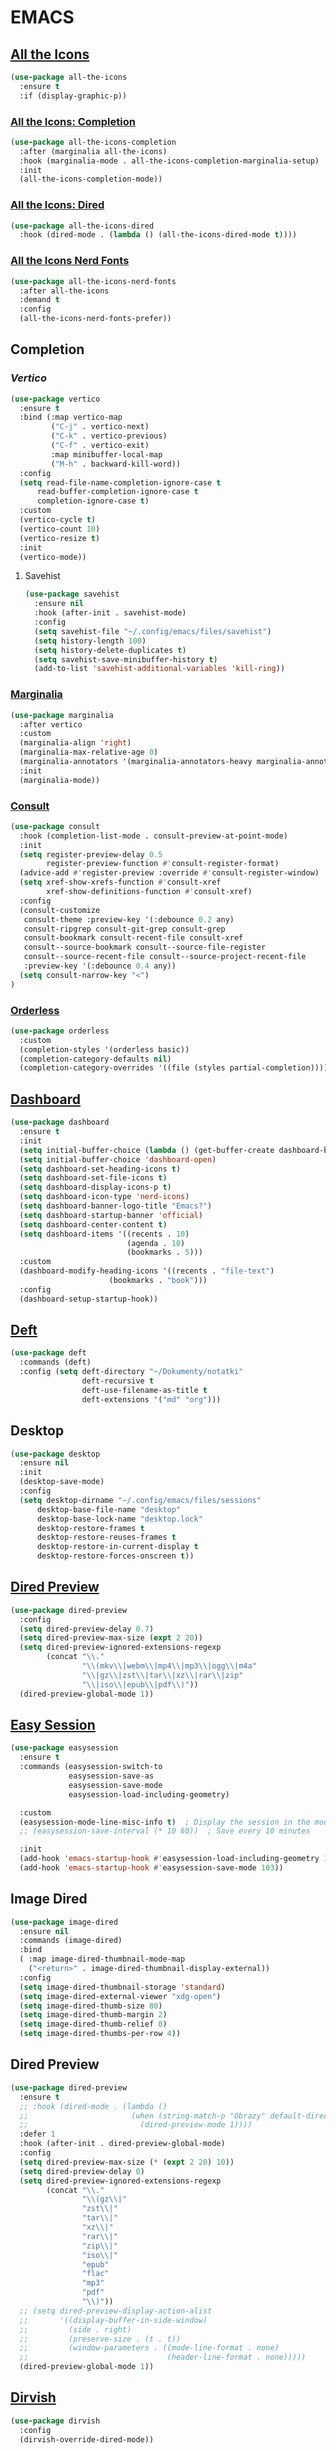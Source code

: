 #+STARTUP: show2levels

* EMACS
** [[https://github.com/domtronn/all-the-icons.el][All the Icons]]
#+begin_src emacs-lisp
(use-package all-the-icons
  :ensure t
  :if (display-graphic-p))
#+end_src

*** [[https://github.com/iyefrat/all-the-icons-completion][All the Icons: Completion]]
#+begin_src emacs-lisp
(use-package all-the-icons-completion
  :after (marginalia all-the-icons)
  :hook (marginalia-mode . all-the-icons-completion-marginalia-setup)
  :init
  (all-the-icons-completion-mode))
#+end_src

*** [[https://github.com/jtbm37/all-the-icons-dired][All the Icons: Dired]]
#+begin_src emacs-lisp
(use-package all-the-icons-dired
  :hook (dired-mode . (lambda () (all-the-icons-dired-mode t))))
#+end_src

*** [[https://github.com/mohkale/all-the-icons-nerd-fonts][All the Icons Nerd Fonts]]
#+begin_src emacs-lisp
(use-package all-the-icons-nerd-fonts
  :after all-the-icons
  :demand t
  :config
  (all-the-icons-nerd-fonts-prefer))
#+end_src
                                                                                       
** Completion
*** [[https//github.com/minad/vertico][Vertico]]
#+begin_src emacs-lisp
(use-package vertico
  :ensure t
  :bind (:map vertico-map
         ("C-j" . vertico-next)
         ("C-k" . vertico-previous)
         ("C-f" . vertico-exit)
         :map minibuffer-local-map
         ("M-h" . backward-kill-word))
  :config
  (setq read-file-name-completion-ignore-case t
      read-buffer-completion-ignore-case t
      completion-ignore-case t)
  :custom
  (vertico-cycle t)
  (vertico-count 10)
  (vertico-resize t)
  :init
  (vertico-mode))
#+end_src

**** Savehist
#+begin_src emacs-lisp
(use-package savehist
  :ensure nil
  :hook (after-init . savehist-mode)
  :config
  (setq savehist-file "~/.config/emacs/files/savehist")
  (setq history-length 100)
  (setq history-delete-duplicates t)
  (setq savehist-save-minibuffer-history t)
  (add-to-list 'savehist-additional-variables 'kill-ring))
#+end_src

*** [[https://github.com/minad/marginalia][Marginalia]]
#+begin_src emacs-lisp
(use-package marginalia
  :after vertico
  :custom
  (marginalia-align 'right)
  (marginalia-max-relative-age 0)
  (marginalia-annotators '(marginalia-annotators-heavy marginalia-annotators-light nil))
  :init
  (marginalia-mode))
#+end_src

*** [[https://github.com/minad/consult][Consult]]
#+begin_src emacs-lisp
(use-package consult
  :hook (completion-list-mode . consult-preview-at-point-mode)
  :init
  (setq register-preview-delay 0.5
        register-preview-function #'consult-register-format)
  (advice-add #'register-preview :override #'consult-register-window)
  (setq xref-show-xrefs-function #'consult-xref
        xref-show-definitions-function #'consult-xref)
  :config
  (consult-customize
   consult-theme :preview-key '(:debounce 0.2 any)
   consult-ripgrep consult-git-grep consult-grep
   consult-bookmark consult-recent-file consult-xref
   consult--source-bookmark consult--source-file-register
   consult--source-recent-file consult--source-project-recent-file
   :preview-key '(:debounce 0.4 any))
  (setq consult-narrow-key "<")
)
#+end_src

*** [[https://github.com/oantolin/orderless][Orderless]]
#+begin_src emacs-lisp
(use-package orderless
  :custom
  (completion-styles '(orderless basic))
  (completion-category-defaults nil)
  (completion-category-overrides '((file (styles partial-completion)))))
#+end_src

** [[https://github.com/emacs-dashboard/emacs-dashboard][Dashboard]] 
#+begin_src emacs-lisp
(use-package dashboard
  :ensure t 
  :init
  (setq initial-buffer-choice (lambda () (get-buffer-create dashboard-buffer-name)))
  (setq initial-buffer-choice 'dashboard-open)
  (setq dashboard-set-heading-icons t)
  (setq dashboard-set-file-icons t)
  (setq dashboard-display-icons-p t)
  (setq dashboard-icon-type 'nerd-icons)
  (setq dashboard-banner-logo-title "Emacs?")
  (setq dashboard-startup-banner 'official)
  (setq dashboard-center-content t)
  (setq dashboard-items '((recents . 10)
                          (agenda . 10)
                          (bookmarks . 5)))
  :custom 
  (dashboard-modify-heading-icons '((recents . "file-text")
				      (bookmarks . "book")))
  :config
  (dashboard-setup-startup-hook))
#+end_src

** [[https://github.com/jrblevin/deft][Deft]]
#+begin_src emacs-lisp
(use-package deft
  :commands (deft)
  :config (setq deft-directory "~/Dokumenty/notatki"
                deft-recursive t
                deft-use-filename-as-title t
                deft-extensions '("md" "org")))
#+end_src

** Desktop
#+begin_src emacs-lisp
(use-package desktop
  :ensure nil
  :init
  (desktop-save-mode)
  :config
  (setq desktop-dirname "~/.config/emacs/files/sessions"
      desktop-base-file-name "desktop"
      desktop-base-lock-name "desktop.lock"
      desktop-restore-frames t
      desktop-restore-reuses-frames t
      desktop-restore-in-current-display t
      desktop-restore-forces-onscreen t))
#+end_src

** [[https://github.com/protesilaos/dired-preview][Dired Preview]]
#+begin_src emacs-lisp
(use-package dired-preview
  :config
  (setq dired-preview-delay 0.7)
  (setq dired-preview-max-size (expt 2 20))
  (setq dired-preview-ignored-extensions-regexp
        (concat "\\."
                "\\(mkv\\|webm\\|mp4\\|mp3\\|ogg\\|m4a"
                "\\|gz\\|zst\\|tar\\|xz\\|rar\\|zip"
                "\\|iso\\|epub\\|pdf\\)"))
  (dired-preview-global-mode 1))
#+end_src
                                                                                       
** [[https://github.com/jamescherti/easysession.el][Easy Session]] 
#+begin_src emacs-lisp
(use-package easysession
  :ensure t
  :commands (easysession-switch-to
             easysession-save-as
             easysession-save-mode
             easysession-load-including-geometry)

  :custom
  (easysession-mode-line-misc-info t)  ; Display the session in the modeline
  ;; (easysession-save-interval (* 10 60))  ; Save every 10 minutes

  :init
  (add-hook 'emacs-startup-hook #'easysession-load-including-geometry 102)
  (add-hook 'emacs-startup-hook #'easysession-save-mode 103))
#+end_src

** Image Dired
#+begin_src emacs-lisp
(use-package image-dired
  :ensure nil
  :commands (image-dired)
  :bind
  ( :map image-dired-thumbnail-mode-map
    ("<return>" . image-dired-thumbnail-display-external))
  :config
  (setq image-dired-thumbnail-storage 'standard)
  (setq image-dired-external-viewer "xdg-open")
  (setq image-dired-thumb-size 80)
  (setq image-dired-thumb-margin 2)
  (setq image-dired-thumb-relief 0)
  (setq image-dired-thumbs-per-row 4))
#+end_src

** Dired Preview
#+begin_src emacs-lisp
(use-package dired-preview
  :ensure t
  ;; :hook (dired-mode . (lambda ()
  ;;                       (when (string-match-p "Obrazy" default-directory)
  ;;                         (dired-preview-mode 1))))
  :defer 1
  :hook (after-init . dired-preview-global-mode)
  :config
  (setq dired-preview-max-size (* (expt 2 20) 10))
  (setq dired-preview-delay 0)
  (setq dired-preview-ignored-extensions-regexp
        (concat "\\."
                "\\(gz\\|"
                "zst\\|"
                "tar\\|"
                "xz\\|"
                "rar\\|"
                "zip\\|"
                "iso\\|"
                "epub"
                "flac"
                "mp3"
                "pdf"
                "\\)"))
  ;; (setq dired-preview-display-action-alist
  ;;       '((display-buffer-in-side-window)
  ;;         (side . right)
  ;;         (preserve-size . (t . t))
  ;;         (window-parameters . ((mode-line-format . none)
  ;;                               (header-line-format . none)))))
  (dired-preview-global-mode 1))
#+end_src

** [[https://github.com/alexluigit/dirvish][Dirvish]]
#+begin_src emacs-lisp
(use-package dirvish
  :config
  (dirvish-override-dired-mode))
#+end_src
** [[https://www.emacswiki.org/emacs/FlyMake][Fly Make]]
#+begin_src emacs-lisp
(use-package flymake
  :ensure t
  :hook (prog-mode . flymake-mode))
#+end_src
                                                                                       
** [[https://github.com/eval-exec/eee.el][EEE]]
#+begin_src emacs-lisp
(use-package eee
  :ensure (:type git :host github :repo "eval-exec/eee.el"
                 :files (:defaults "*.el" "*.sh"))
  :config
  (setq ee-terminal-command "alacritty")
  (global-definer "y" 'ee-yazi-project)
  (general-def "C-x C-f" 'ee-yazi)
  (general-def "C-S-f" 'ee-rg)
  (general-evil-define-key 'normal 'global "M-f" 'ee-line)
)
#+end_src
** ERC
#+begin_src emacs-lisp
(setq erc-prompt (lambda () (concat "[" (buffer-name) "]"))
      erc-server "irc.libera.chat"
      erc-nick "ch1ebak"
      erc-track-shorten-start 24
      erc-autojoin-channels-alist '(("irc.libera.chat" "#archlinux" "#linux" "#emacs"))
      erc-kill-buffer-on-part t
      erc-fill-column 100
      erc-fill-function 'erc-fill-static
      erc-fill-static-center 20
      )
#+end_src

** [[https://github.com/DarthFennec/highlight-indent-guides][Highlight indent guides]]
#+begin_src emacs-lisp
(use-package highlight-indent-guides)
(add-hook 'prog-mode-hook 'highlight-indent-guides-mode)
#+end_src

** [[https://github.com/tarsius/hl-todo][Highlight TODO]]
#+begin_src emacs-lisp
(use-package hl-todo
  :hook ((org-mode . hl-todo-mode)
         (prog-mode . hl-todo-mode))
  :config
  (setq hl-todo-highlight-punctuation ":"
        hl-todo-keyword-faces
        `(("TODO"      error bold)
	        ("WAIT"      warning bold)
          ("FIXME"     font-lock-constant-face bold)
          ("CANCELED"  font-lock-keyword-face bold)
          ("DONE"      success bold))))
#+end_src

** [[https://github.com/mickeynp/ligature.el][Ligature]]
#+begin_src emacs-lisp
(use-package ligature
  :hook (prog-mode . ligature-mode)
  :config
  ;; Some ligatures supported by most fonts. E.g. Fira Code, Victor Mono
  (ligature-set-ligatures 'prog-mode '("~~>" "##" "|-" "-|" "|->" "|=" ">-" "<-" "<--" "->"
                                       "-->" "-<" ">->" ">>-" "<<-" "<->" "->>" "-<<" "<-<"
                                       "==>" "=>" "=/=" "!==" "!=" "<==" ">>=" "=>>" ">=>"
                                       "<=>" "<=<" "=<=" "=>=" "<<=" "=<<"
                                       "=:=" "=!=" "==" "===" "::" ":=" ":>" ":<" ">:"
                                       ";;" "__" "&&" "++")))
#+end_src
                                                                                       
** [[https://github.com/ofosos/ox-epub][Ox-Epub]] 
#+begin_src emacs-lisp
(use-package ox-epub)
#+end_src

** [[https://protesilaos.com/emacs/pulsar#h:812f7616-7e0f-489f-a908-1cb759ca64ce][Pulsar]]
#+begin_src emacs-lisp
(use-package pulsar
  :ensure t
  :config
  (setq pulsar-pulse t)
  (setq pulsar-delay 0.055)
  (setq pulsar-iterations 10)
  (pulsar-global-mode 1))
#+end_src

** Treesit
#+begin_src emacs-lisp
(use-package treesit
  :ensure nil
  :defer
  :custom
  (treesit-font-lock-level 4))

(setq treesit-language-source-alist
   '((elisp "https://github.com/Wilfred/tree-sitter-elisp")
     (python "https://github.com/tree-sitter/tree-sitter-python")
     (bash "https://github.com/tree-sitter/tree-sitter-bash")
     (css "https://github.com/tree-sitter/tree-sitter-css")
     (hyprlang "https://github.com/tree-sitter-grammars/tree-sitter-hyprlang")
     (html "https://github.com/tree-sitter/tree-sitter-html")
     (json "https://github.com/tree-sitter/tree-sitter-json")
     (toml "https://github.com/tree-sitter/tree-sitter-toml")
     (yaml "https://github.com/ikatyang/tree-sitter-yaml")
     (markdown "https://github.com/ikatyang/tree-sitter-markdown")))
#+end_src

*** [[https://github.com/renzmann/treesit-auto][Treesit Auto]] 
#+begin_src emacs-lisp
(use-package treesit-auto
  :ensure t
  :hook (emacs-startup . global-treesit-auto-mode)
  :custom
  (treesit-auto-install 'prompt)
  :config
  (treesit-auto-add-to-auto-mode-alist 'all))
#+end_src

*** [[https://github.com/Nathan-Melaku/hyprlang-ts-mode][Hyprlang TS Mode]] 
#+begin_src emacs-lisp
(use-package hyprlang-ts-mode
  :ensure t
  :custom
  (hyprlang-ts-mode-indent-offset 2))
#+end_src

** Themes
*** [[https://github.com/Fabiokleis/kanagawa-emacs][Kanagawa]]
#+begin_src emacs-lisp
(use-package kanagawa-themes
  :config
  (setq kanagawa-themes-org-agenda-height nil
        kanagawa-themes-org-bold nil
        kanagawa-themes-org-height nil
        kanagawa-themes-org-highlight nil
        kanagawa-themes-org-priority-bold nil))
#+end_src

